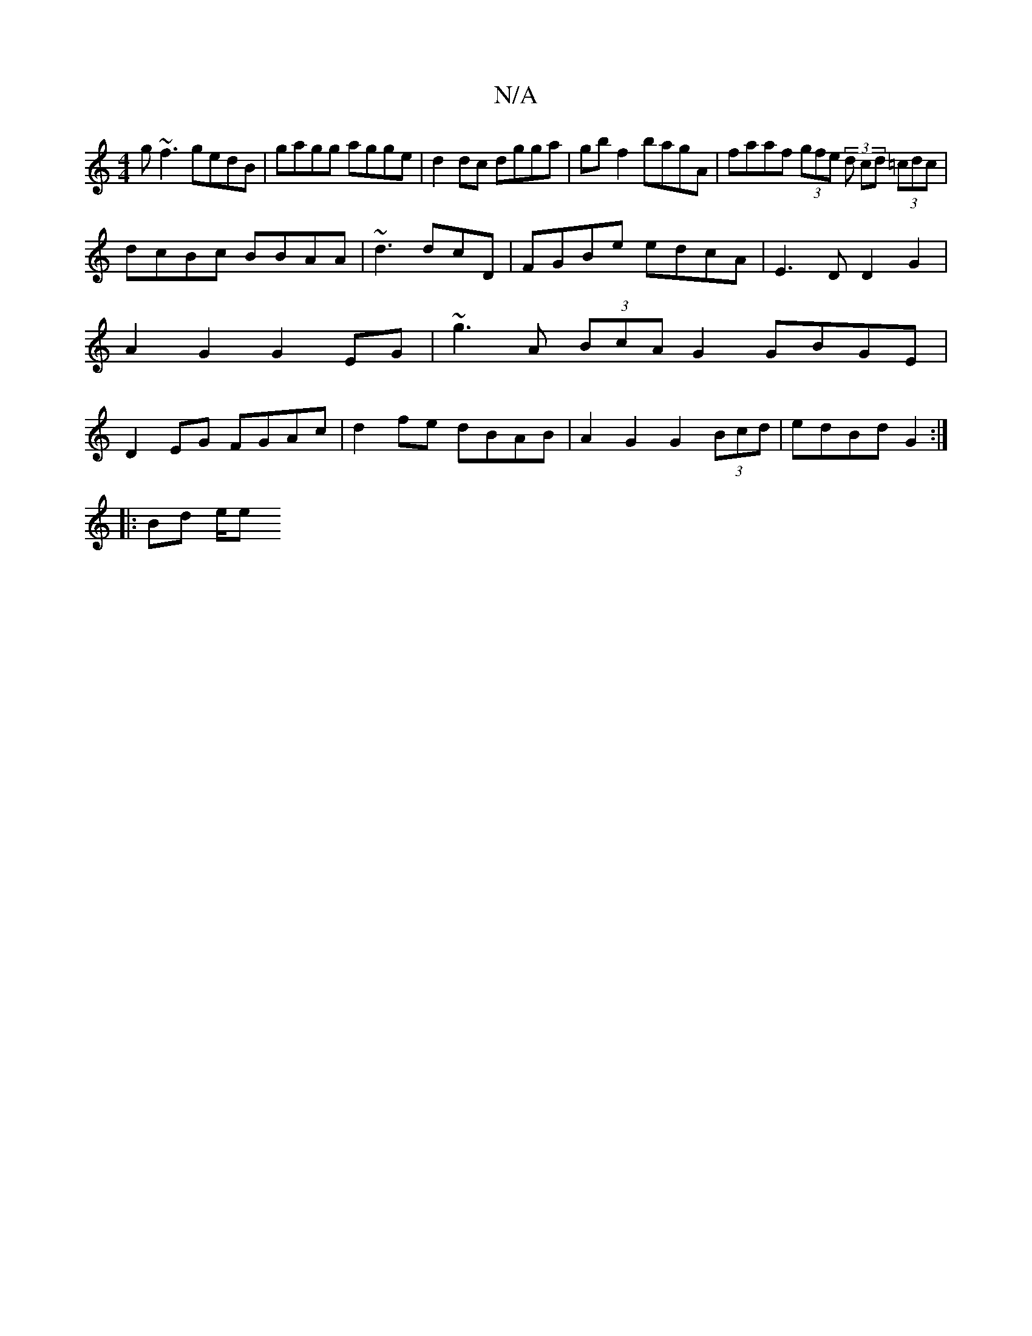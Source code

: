 X:1
T:N/A
M:4/4
R:N/A
K:Cmajor
g~f3 gedB | gagg agge | d2dc dgga | gb f2 bagA | faaf (3gfe (3 d cd (3=cdc|
dcBc BBAA|~d3 dcD|FGBe edcA|E3 D D2 G2|A2 G2 G2 EG|~g3 A (3BcA G2 GBGE|D2EG FGAc|d2fe dBAB|A2G2 G2 (3Bcd|edBd G2:|
|:Bd e/2e